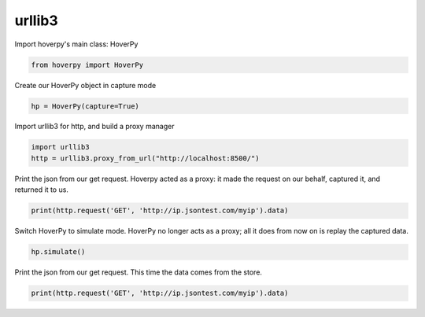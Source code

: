 .. urllib3

urllib3
********


Import hoverpy's main class: HoverPy

.. code:: python

    from hoverpy import HoverPy

Create our HoverPy object in capture mode

.. code:: python

    hp = HoverPy(capture=True)

Import urllib3 for http, and build a proxy manager

.. code:: python

    import urllib3
    http = urllib3.proxy_from_url("http://localhost:8500/")

Print the json from our get request. Hoverpy acted as a proxy: it made
the request on our behalf, captured it, and returned it to us.

.. code:: python

    print(http.request('GET', 'http://ip.jsontest.com/myip').data)

Switch HoverPy to simulate mode. HoverPy no longer acts as a proxy; all
it does from now on is replay the captured data.

.. code:: python

    hp.simulate()

Print the json from our get request. This time the data comes from the
store.

.. code:: python

    print(http.request('GET', 'http://ip.jsontest.com/myip').data)


